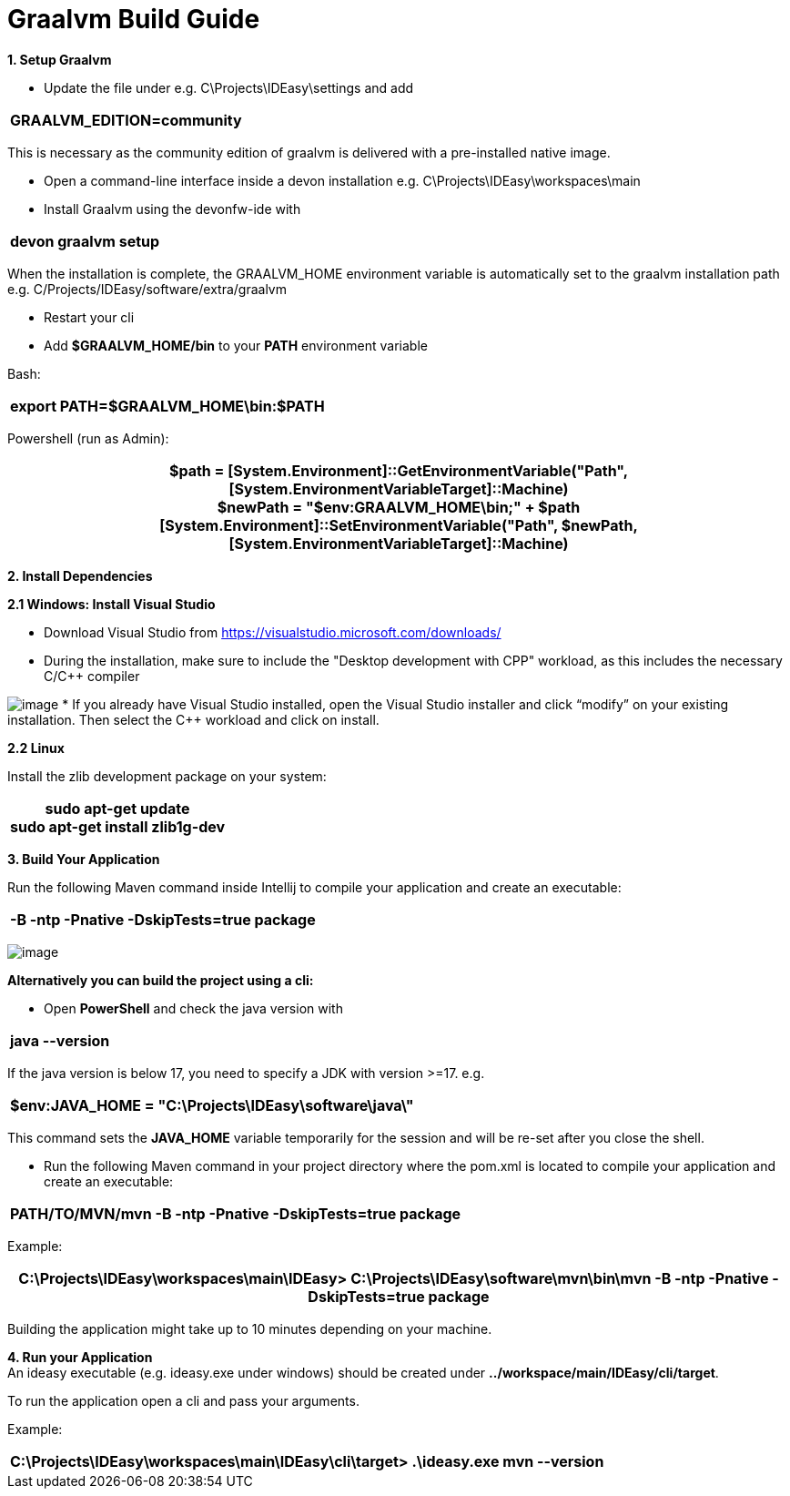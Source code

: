 = Graalvm Build Guide

*1. Setup Graalvm*

* Update the file under e.g. C\Projects\IDEasy\settings and add

[width="100%",cols="100%",options="header",]
|===
a|
GRAALVM_EDITION=community
|===

This is necessary as the community edition of graalvm is delivered with a pre-installed native image.

* Open a command-line interface inside a devon installation e.g. C\Projects\IDEasy\workspaces\main

* Install Graalvm using the devonfw-ide with

[width="100%",cols="100%",options="header",]
|===
a|
devon graalvm setup
|===

When the installation is complete, the GRAALVM_HOME environment variable is automatically set to the graalvm installation path e.g. C/Projects/IDEasy/software/extra/graalvm

* Restart your cli

* Add *$GRAALVM_HOME/bin* to your *PATH* environment variable

Bash:

[width="100%",cols="100%",options="header",]
|===
a|
export PATH=$GRAALVM_HOME\bin:$PATH
|===

Powershell (run as Admin):

[width="100%",cols="100%",options="header",]
|===
a|
$path = [System.Environment]::GetEnvironmentVariable("Path",[System.EnvironmentVariableTarget]::Machine) +
$newPath = "$env:GRAALVM_HOME\bin;" + $path +
[System.Environment]::SetEnvironmentVariable("Path", $newPath,
[System.EnvironmentVariableTarget]::Machine)
|===

*2. Install Dependencies*

*2.1 Windows: Install Visual Studio*

* Download Visual Studio from https://visualstudio.microsoft.com/downloads/

* During the installation, make sure to include the "Desktop development with CPP" workload, as this includes the necessary C/C++ compiler

image:images/cppInstall.png[image]
* If you already have Visual Studio installed, open the Visual Studio installer and click “modifyˮ on your existing installation.
Then select the C++ workload and click on install.

*2.2 Linux*

Install the zlib development package on your system:

[width="100%",cols="100%",options="header",]
|===
a|
sudo apt-get update +
sudo apt-get install zlib1g-dev
|===

*3. Build Your Application*

Run the following Maven command inside Intellij to compile your application and create an executable:

[width="100%",cols="100%",options="header",]
|===
a|
-B -ntp -Pnative -DskipTests=true package
|===

image:images/graalvmMvnArgs.png[image]

*Alternatively you can build the project using a cli:*

* Open *PowerShell* and check the java version with

[width="100%",cols="100%",options="header",]
|===
a|
java --version
|===

If the java version is below 17, you need to specify a JDK with version >=17.
e.g.

[width="100%",cols="100%",options="header",]
|===
a|
$env:JAVA_HOME = "C:\Projects\IDEasy\software\java\"
|===

This command sets the *JAVA_HOME* variable temporarily for the session and will be re-set after you close the shell.

* Run the following Maven command in your project directory where the pom.xml is located to compile your application and create an executable:

[width="100%",cols="100%",options="header",]
|===
a|
PATH/TO/MVN/mvn -B -ntp -Pnative -DskipTests=true package
|===

Example:

[width="100%",cols="100%",options="header",]
|===
a|
C:\Projects\IDEasy\workspaces\main\IDEasy> C:\Projects\IDEasy\software\mvn\bin\mvn -B -ntp -Pnative -DskipTests=true package
|===

Building the application might take up to 10 minutes depending on your machine.

*4. Run your Application* +
An ideasy executable (e.g. ideasy.exe under windows) should be created under *../workspace/main/IDEasy/cli/target*.

To run the application open a cli and pass your arguments.

Example:

[width="100%",cols="100%",options="header",]
|===
a|
C:\Projects\IDEasy\workspaces\main\IDEasy\cli\target> .\ideasy.exe mvn --version
|===

